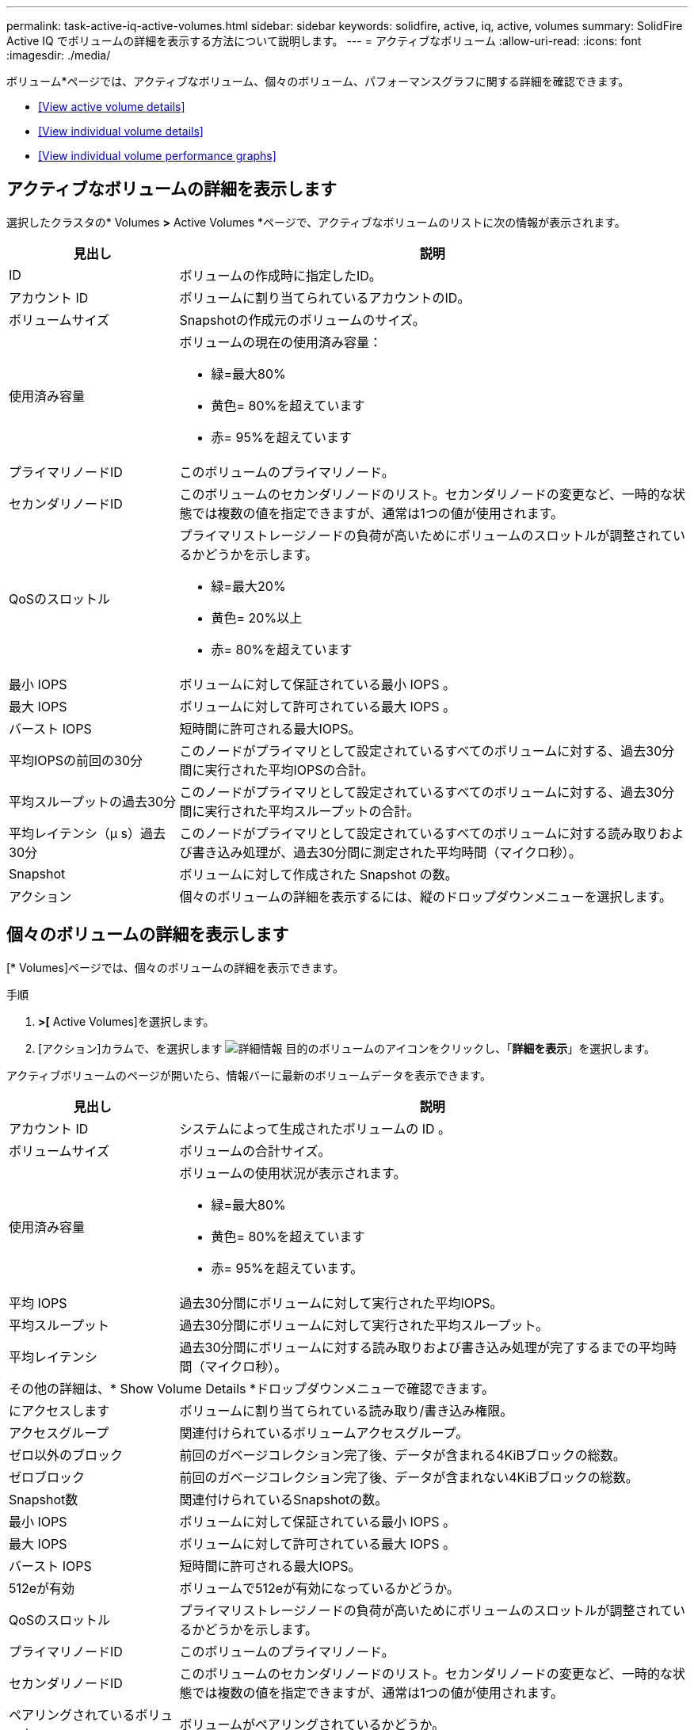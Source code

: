 ---
permalink: task-active-iq-active-volumes.html 
sidebar: sidebar 
keywords: solidfire, active, iq, active, volumes 
summary: SolidFire Active IQ でボリュームの詳細を表示する方法について説明します。 
---
= アクティブなボリューム
:allow-uri-read: 
:icons: font
:imagesdir: ./media/


[role="lead"]
ボリューム*ページでは、アクティブなボリューム、個々のボリューム、パフォーマンスグラフに関する詳細を確認できます。

* <<View active volume details>>
* <<View individual volume details>>
* <<View individual volume performance graphs>>




== アクティブなボリュームの詳細を表示します

選択したクラスタの* Volumes *>* Active Volumes *ページで、アクティブなボリュームのリストに次の情報が表示されます。

[cols="25,75"]
|===
| 見出し | 説明 


| ID | ボリュームの作成時に指定したID。 


| アカウント ID | ボリュームに割り当てられているアカウントのID。 


| ボリュームサイズ | Snapshotの作成元のボリュームのサイズ。 


| 使用済み容量  a| 
ボリュームの現在の使用済み容量：

* 緑=最大80%
* 黄色= 80%を超えています
* 赤= 95%を超えています




| プライマリノードID | このボリュームのプライマリノード。 


| セカンダリノードID | このボリュームのセカンダリノードのリスト。セカンダリノードの変更など、一時的な状態では複数の値を指定できますが、通常は1つの値が使用されます。 


| QoSのスロットル  a| 
プライマリストレージノードの負荷が高いためにボリュームのスロットルが調整されているかどうかを示します。

* 緑=最大20%
* 黄色= 20%以上
* 赤= 80%を超えています




| 最小 IOPS | ボリュームに対して保証されている最小 IOPS 。 


| 最大 IOPS | ボリュームに対して許可されている最大 IOPS 。 


| バースト IOPS | 短時間に許可される最大IOPS。 


| 平均IOPSの前回の30分 | このノードがプライマリとして設定されているすべてのボリュームに対する、過去30分間に実行された平均IOPSの合計。 


| 平均スループットの過去30分 | このノードがプライマリとして設定されているすべてのボリュームに対する、過去30分間に実行された平均スループットの合計。 


| 平均レイテンシ（µ s）過去30分 | このノードがプライマリとして設定されているすべてのボリュームに対する読み取りおよび書き込み処理が、過去30分間に測定された平均時間（マイクロ秒）。 


| Snapshot | ボリュームに対して作成された Snapshot の数。 


| アクション | 個々のボリュームの詳細を表示するには、縦のドロップダウンメニューを選択します。 
|===


== 個々のボリュームの詳細を表示します

[* Volumes]ページでは、個々のボリュームの詳細を表示できます。

.手順
. [* Volumes]*>[* Active Volumes]を選択します。
. [アクション]カラムで、を選択します image:more_information.PNG["詳細情報"] 目的のボリュームのアイコンをクリックし、「*詳細を表示*」を選択します。


アクティブボリュームのページが開いたら、情報バーに最新のボリュームデータを表示できます。

[cols="25,75"]
|===
| 見出し | 説明 


| アカウント ID | システムによって生成されたボリュームの ID 。 


| ボリュームサイズ | ボリュームの合計サイズ。 


| 使用済み容量  a| 
ボリュームの使用状況が表示されます。

* 緑=最大80%
* 黄色= 80%を超えています
* 赤= 95%を超えています。




| 平均 IOPS | 過去30分間にボリュームに対して実行された平均IOPS。 


| 平均スループット | 過去30分間にボリュームに対して実行された平均スループット。 


| 平均レイテンシ | 過去30分間にボリュームに対する読み取りおよび書き込み処理が完了するまでの平均時間（マイクロ秒）。 


2+| その他の詳細は、* Show Volume Details *ドロップダウンメニューで確認できます。 


| にアクセスします | ボリュームに割り当てられている読み取り/書き込み権限。 


| アクセスグループ | 関連付けられているボリュームアクセスグループ。 


| ゼロ以外のブロック | 前回のガベージコレクション完了後、データが含まれる4KiBブロックの総数。 


| ゼロブロック | 前回のガベージコレクション完了後、データが含まれない4KiBブロックの総数。 


| Snapshot数 | 関連付けられているSnapshotの数。 


| 最小 IOPS | ボリュームに対して保証されている最小 IOPS 。 


| 最大 IOPS | ボリュームに対して許可されている最大 IOPS 。 


| バースト IOPS | 短時間に許可される最大IOPS。 


| 512eが有効 | ボリュームで512eが有効になっているかどうか。 


| QoSのスロットル | プライマリストレージノードの負荷が高いためにボリュームのスロットルが調整されているかどうかを示します。 


| プライマリノードID | このボリュームのプライマリノード。 


| セカンダリノードID | このボリュームのセカンダリノードのリスト。セカンダリノードの変更など、一時的な状態では複数の値を指定できますが、通常は1つの値が使用されます。 


| ペアリングされているボリューム | ボリュームがペアリングされているかどうか。 


| 作成時刻（Create Time） | ボリューム作成タスクが完了した時刻。 


| ブロックサイズ | ボリューム上のブロックのサイズ。 


| IQN | ボリュームのiSCSI Qualified Name（IQN）。 


| scsiEUIDeviceID | EUI-64 ベースの 16 バイト形式でのボリュームのグローバル一意な SCSI デバイス ID 。 


| scsiNAADeviceID | NAA IEEE Registered Extended 形式のボリュームのグローバル一意 SCSI デバイス ID 。 


| 属性（ Attributes ） | JSONオブジェクト形式の名前と値のペアのリスト。 
|===


== 個々のボリュームのパフォーマンスグラフを表示します

ボリューム*ページでは、各ボリュームのパフォーマンスアクティビティをグラフ形式で表示できます。スループット、IOPS、レイテンシ、キュー深度、平均I/Oサイズ、 各ボリュームの容量を指定します。

.手順
. [* Volumes]*>[* Active Volumes]を選択します。
. [*アクション*（* Actions *）]列で、を選択する image:more_information.PNG["詳細情報"] 目的のボリュームのアイコンをクリックし、「*詳細を表示*」を選択します。
+
別のページが開き、調整可能なタイムラインが表示されます。タイムラインはパフォーマンスグラフと同期されます。

. 左側のサムネイルグラフを選択すると、パフォーマンスグラフの詳細が表示されます。次のグラフが表示されます。
+
** スループット
** IOPS
** レイテンシ
** キューの深さ
** 平均IOサイズ
** 容量


. （オプション）を選択して、各グラフをCSVファイルとしてエクスポートできます image:export_button.PNG["[エクスポート]ボタン"] をクリックします。




== 詳細については、こちらをご覧ください

https://www.netapp.com/support-and-training/documentation/["ネットアップの製品マニュアル"^]
